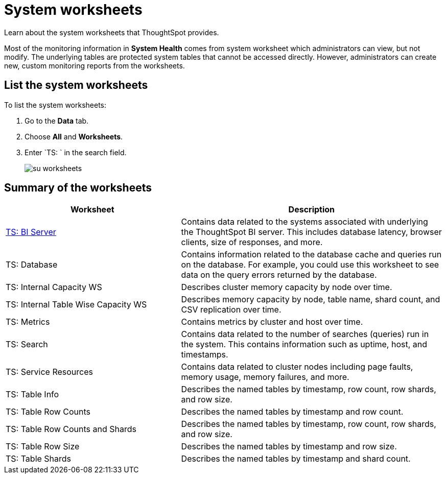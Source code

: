 = System worksheets
:last_updated: 11/18/2019
:jira: SCAL-71323

Learn about the system worksheets that ThoughtSpot provides.

Most of the monitoring information in *System Health* comes from system worksheet which administrators can view, but not modify.
The underlying tables are protected system tables that cannot be accessed directly.
However, administrators can create new, custom monitoring reports from the worksheets.

== List the system worksheets

To list the system worksheets:

. Go to the *Data* tab.
. Choose *All* and *Worksheets*.
. Enter `TS: ` in the search field.
+
image::su-worksheets.png[]

== Summary of the worksheets
[width="100%",options="header",cols="40%,60%"]
|====================
| Worksheet | Description
| xref:ts-bi-server.adoc[TS: BI Server] | Contains data related to the systems associated with underlying the ThoughtSpot BI server. This includes database latency, browser clients, size of responses, and more.
| TS: Database | Contains information related to the database cache and queries run on the database. For example, you could use this worksheet to see data on the query errors returned by the database.
| TS: Internal Capacity WS | Describes cluster memory capacity by node over time.
| TS: Internal Table Wise Capacity WS | Describes memory capacity by node, table name, shard count, and CSV replication over time.
| TS: Metrics | Contains metrics by cluster and host over time.
| TS: Search | Contains data related to the number of searches (queries) run in the system. This contains information such as uptime, host, and timestamps.
| TS: Service Resources | 	Contains data related to cluster nodes including page faults, memory usage, memory failures, and more.
| TS: Table Info | Describes the named tables by timestamp, row count, row shards, and row size.
| TS: Table Row Counts | Describes the named tables by timestamp and row count.
| TS: Table Row Counts and Shards | Describes the named tables by timestamp, row count, row shards, and row size.
| TS: Table Row Size | Describes the named tables by timestamp and row size.
| TS: Table Shards | Describes the named tables by timestamp and shard count.
|====================
